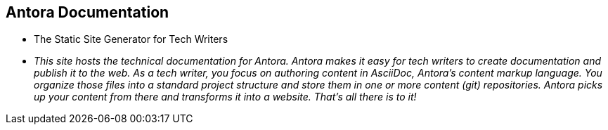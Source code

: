 == Antora Documentation

* The Static Site Generator for Tech Writers

* _This site hosts the technical documentation for Antora. Antora makes it easy for tech writers to create documentation and publish it to the web. As a tech writer, you focus on authoring content in AsciiDoc, Antora’s content markup language. You organize those files into a standard project structure and store them in one or more content (git) repositories. Antora picks up your content from there and transforms it into a website. That’s all there is to it!_